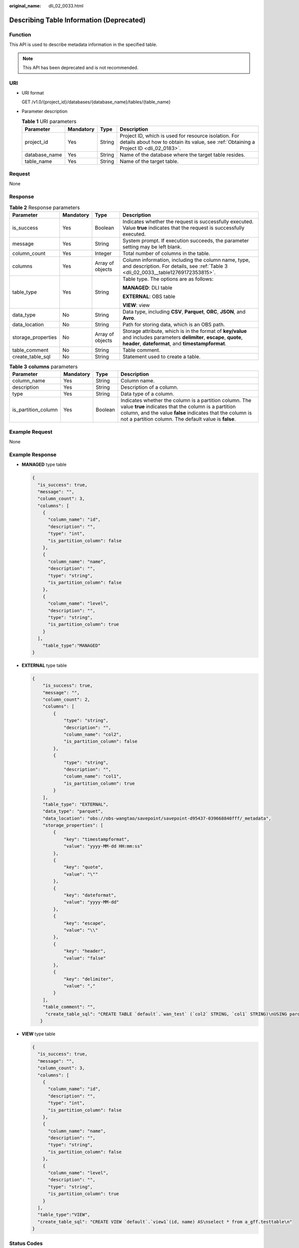 :original_name: dli_02_0033.html

.. _dli_02_0033:

Describing Table Information (Deprecated)
=========================================

Function
--------

This API is used to describe metadata information in the specified table.

.. note::

   This API has been deprecated and is not recommended.

URI
---

-  URI format

   GET /v1.0/{project_id}/databases/{database_name}/tables/{table_name}

-  Parameter description

   .. table:: **Table 1** URI parameters

      +---------------+-----------+--------+-----------------------------------------------------------------------------------------------------------------------------------------------+
      | Parameter     | Mandatory | Type   | Description                                                                                                                                   |
      +===============+===========+========+===============================================================================================================================================+
      | project_id    | Yes       | String | Project ID, which is used for resource isolation. For details about how to obtain its value, see :ref:`Obtaining a Project ID <dli_02_0183>`. |
      +---------------+-----------+--------+-----------------------------------------------------------------------------------------------------------------------------------------------+
      | database_name | Yes       | String | Name of the database where the target table resides.                                                                                          |
      +---------------+-----------+--------+-----------------------------------------------------------------------------------------------------------------------------------------------+
      | table_name    | Yes       | String | Name of the target table.                                                                                                                     |
      +---------------+-----------+--------+-----------------------------------------------------------------------------------------------------------------------------------------------+

Request
-------

None

Response
--------

.. table:: **Table 2** Response parameters

   +--------------------+-----------------+------------------+-------------------------------------------------------------------------------------------------------------------------------------------------------------------------------+
   | Parameter          | Mandatory       | Type             | Description                                                                                                                                                                   |
   +====================+=================+==================+===============================================================================================================================================================================+
   | is_success         | Yes             | Boolean          | Indicates whether the request is successfully executed. Value **true** indicates that the request is successfully executed.                                                   |
   +--------------------+-----------------+------------------+-------------------------------------------------------------------------------------------------------------------------------------------------------------------------------+
   | message            | Yes             | String           | System prompt. If execution succeeds, the parameter setting may be left blank.                                                                                                |
   +--------------------+-----------------+------------------+-------------------------------------------------------------------------------------------------------------------------------------------------------------------------------+
   | column_count       | Yes             | Integer          | Total number of columns in the table.                                                                                                                                         |
   +--------------------+-----------------+------------------+-------------------------------------------------------------------------------------------------------------------------------------------------------------------------------+
   | columns            | Yes             | Array of objects | Column information, including the column name, type, and description. For details, see :ref:`Table 3 <dli_02_0033__table12769172353815>`.                                     |
   +--------------------+-----------------+------------------+-------------------------------------------------------------------------------------------------------------------------------------------------------------------------------+
   | table_type         | Yes             | String           | Table type. The options are as follows:                                                                                                                                       |
   |                    |                 |                  |                                                                                                                                                                               |
   |                    |                 |                  | **MANAGED**: DLI table                                                                                                                                                        |
   |                    |                 |                  |                                                                                                                                                                               |
   |                    |                 |                  | **EXTERNAL**: OBS table                                                                                                                                                       |
   |                    |                 |                  |                                                                                                                                                                               |
   |                    |                 |                  | **VIEW**: view                                                                                                                                                                |
   +--------------------+-----------------+------------------+-------------------------------------------------------------------------------------------------------------------------------------------------------------------------------+
   | data_type          | No              | String           | Data type, including **CSV**, **Parquet**, **ORC**, **JSON**, and **Avro**.                                                                                                   |
   +--------------------+-----------------+------------------+-------------------------------------------------------------------------------------------------------------------------------------------------------------------------------+
   | data_location      | No              | String           | Path for storing data, which is an OBS path.                                                                                                                                  |
   +--------------------+-----------------+------------------+-------------------------------------------------------------------------------------------------------------------------------------------------------------------------------+
   | storage_properties | No              | Array of objects | Storage attribute, which is in the format of **key/value** and includes parameters **delimiter**, **escape**, **quote**, **header**, **dateformat**, and **timestampformat**. |
   +--------------------+-----------------+------------------+-------------------------------------------------------------------------------------------------------------------------------------------------------------------------------+
   | table_comment      | No              | String           | Table comment.                                                                                                                                                                |
   +--------------------+-----------------+------------------+-------------------------------------------------------------------------------------------------------------------------------------------------------------------------------+
   | create_table_sql   | No              | String           | Statement used to create a table.                                                                                                                                             |
   +--------------------+-----------------+------------------+-------------------------------------------------------------------------------------------------------------------------------------------------------------------------------+

.. _dli_02_0033__table12769172353815:

.. table:: **Table 3** **columns** parameters

   +---------------------+-----------+---------+--------------------------------------------------------------------------------------------------------------------------------------------------------------------------------------------------------------------------------------+
   | Parameter           | Mandatory | Type    | Description                                                                                                                                                                                                                          |
   +=====================+===========+=========+======================================================================================================================================================================================================================================+
   | column_name         | Yes       | String  | Column name.                                                                                                                                                                                                                         |
   +---------------------+-----------+---------+--------------------------------------------------------------------------------------------------------------------------------------------------------------------------------------------------------------------------------------+
   | description         | Yes       | String  | Description of a column.                                                                                                                                                                                                             |
   +---------------------+-----------+---------+--------------------------------------------------------------------------------------------------------------------------------------------------------------------------------------------------------------------------------------+
   | type                | Yes       | String  | Data type of a column.                                                                                                                                                                                                               |
   +---------------------+-----------+---------+--------------------------------------------------------------------------------------------------------------------------------------------------------------------------------------------------------------------------------------+
   | is_partition_column | Yes       | Boolean | Indicates whether the column is a partition column. The value **true** indicates that the column is a partition column, and the value **false** indicates that the column is not a partition column. The default value is **false**. |
   +---------------------+-----------+---------+--------------------------------------------------------------------------------------------------------------------------------------------------------------------------------------------------------------------------------------+

Example Request
---------------

None

Example Response
----------------

-  **MANAGED** type table

   .. code-block::

      {
        "is_success": true,
        "message": "",
        "column_count": 3,
        "columns": [
          {
            "column_name": "id",
            "description": "",
            "type": "int",
            "is_partition_column": false
          },
          {
            "column_name": "name",
            "description": "",
            "type": "string",
            "is_partition_column": false
          },
          {
            "column_name": "level",
            "description": "",
            "type": "string",
            "is_partition_column": true
          }
        ],
          "table_type":"MANAGED"
      }

-  **EXTERNAL** type table

   .. code-block::

      {
          "is_success": true,
          "message": "",
          "column_count": 2,
          "columns": [
              {
                  "type": "string",
                  "description": "",
                  "column_name": "col2",
                  "is_partition_column": false
              },
              {
                  "type": "string",
                  "description": "",
                  "column_name": "col1",
                  "is_partition_column": true
              }
          ],
          "table_type": "EXTERNAL",
          "data_type": "parquet",
          "data_location": "obs://obs-wangtao/savepoint/savepoint-d95437-039668840fff/_metadata",
          "storage_properties": [
              {
                  "key": "timestampformat",
                  "value": "yyyy-MM-dd HH:mm:ss"
              },
              {
                  "key": "quote",
                  "value": "\""
              },
              {
                  "key": "dateformat",
                  "value": "yyyy-MM-dd"
              },
              {
                  "key": "escape",
                  "value": "\\"
              },
              {
                  "key": "header",
                  "value": "false"
              },
              {
                  "key": "delimiter",
                  "value": ","
              }
          ],
          "table_comment": "",
           "create_table_sql": "CREATE TABLE `default`.`wan_test` (`col2` STRING, `col1` STRING)\nUSING parquet\nOPTIONS (\n  `timestampformat` 'yyyy-MM-dd HH:mm:ss',\n  `quote` '\"',\n  `dateformat` 'yyyy-MM-dd',\n  `escape` '\\\\',\n  `header` 'false',\n  `delimiter` ','\n)\nPARTITIONED BY (col1)\nCOMMENT ''\nLOCATION 'obs://obs-wangtao/savepoint/savepoint-d95437-039668840fff/_metadata'\nTBLPROPERTIES (\n  'hive.serialization.extend.nesting.levels' = 'true'\n)\n"
         }

-  **VIEW** type table

   .. code-block::

      {
        "is_success": true,
        "message": "",
        "column_count": 3,
        "columns": [
          {
            "column_name": "id",
            "description": "",
            "type": "int",
            "is_partition_column": false
          },
          {
            "column_name": "name",
            "description": "",
            "type": "string",
            "is_partition_column": false
          },
          {
            "column_name": "level",
            "description": "",
            "type": "string",
            "is_partition_column": true
          }
        ],
        "table_type":"VIEW",
        "create_table_sql": "CREATE VIEW `default`.`view1`(id, name) AS\nselect * from a_gff.testtable\n"
      }

Status Codes
------------

:ref:`Table 4 <dli_02_0033__tb12870f1c5f24b27abd55ca24264af36>` describes the status code.

.. _dli_02_0033__tb12870f1c5f24b27abd55ca24264af36:

.. table:: **Table 4** Status codes

   =========== ============================
   Status Code Description
   =========== ============================
   200         The operation is successful.
   400         Request error.
   500         Internal service error.
   =========== ============================

Error Codes
-----------

If an error occurs when this API is invoked, the system does not return the result similar to the preceding example, but returns the error code and error information. For details, see :ref:`Error Codes <dli_02_0056>`.
